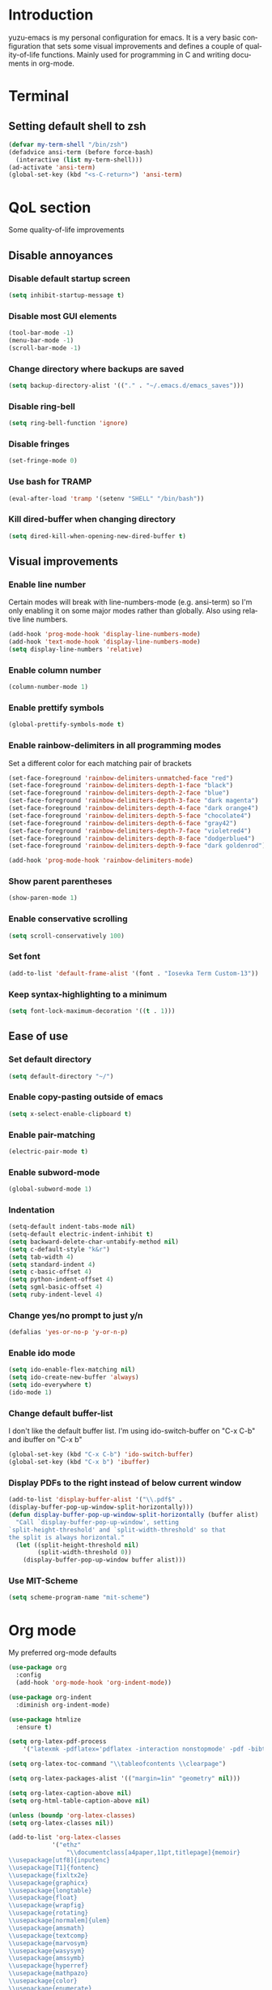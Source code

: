
#+AUTHOR: yuzu-eva
#+STARTUP: overview
#+LANGUAGE: en
#+OPTIONS: num:nil

* Introduction

yuzu-emacs is my personal configuration for emacs.
It is a very basic configuration that sets some visual improvements and defines a couple of quality-of-life functions. Mainly used for programming in C and writing documents in org-mode.

* Terminal

** Setting default shell to zsh

#+begin_src emacs-lisp
  (defvar my-term-shell "/bin/zsh")
  (defadvice ansi-term (before force-bash)
    (interactive (list my-term-shell)))
  (ad-activate 'ansi-term)
  (global-set-key (kbd "<s-C-return>") 'ansi-term)
#+end_src

* QoL section

Some quality-of-life improvements

** Disable annoyances

*** Disable default startup screen

#+begin_src emacs-lisp
  (setq inhibit-startup-message t)
#+end_src

*** Disable most GUI elements

#+begin_src emacs-lisp
  (tool-bar-mode -1)
  (menu-bar-mode -1)
  (scroll-bar-mode -1)
#+end_src

*** Change directory where backups are saved

#+begin_src emacs-lisp
  (setq backup-directory-alist '(("." . "~/.emacs.d/emacs_saves")))
#+end_src

*** Disable ring-bell

#+begin_src emacs-lisp
  (setq ring-bell-function 'ignore)  
#+end_src

*** Disable fringes

#+begin_src emacs-lisp
  (set-fringe-mode 0)
#+end_src

*** Use bash for TRAMP

#+begin_src emacs-lisp
  (eval-after-load 'tramp '(setenv "SHELL" "/bin/bash"))
#+end_src

*** Kill dired-buffer when changing directory

#+begin_src emacs-lisp
  (setq dired-kill-when-opening-new-dired-buffer t)
#+end_src

** Visual improvements

*** Enable line number

Certain modes will break with line-numbers-mode (e.g. ansi-term)
so I'm only enabling it on some major modes rather than globally.
Also using relative line numbers.

#+begin_src emacs-lisp
  (add-hook 'prog-mode-hook 'display-line-numbers-mode)
  (add-hook 'text-mode-hook 'display-line-numbers-mode)
  (setq display-line-numbers 'relative)
#+end_src

*** Enable column number

#+begin_src emacs-lisp
  (column-number-mode 1)
#+end_src

*** Enable prettify symbols

#+begin_src emacs-lisp
  (global-prettify-symbols-mode t)  
#+end_src
*** Enable rainbow-delimiters in all programming modes

Set a different color for each matching pair of brackets

#+begin_src emacs-lisp
  (set-face-foreground 'rainbow-delimiters-unmatched-face "red")
  (set-face-foreground 'rainbow-delimiters-depth-1-face "black")
  (set-face-foreground 'rainbow-delimiters-depth-2-face "blue")
  (set-face-foreground 'rainbow-delimiters-depth-3-face "dark magenta")
  (set-face-foreground 'rainbow-delimiters-depth-4-face "dark orange4")
  (set-face-foreground 'rainbow-delimiters-depth-5-face "chocolate4")
  (set-face-foreground 'rainbow-delimiters-depth-6-face "gray42")
  (set-face-foreground 'rainbow-delimiters-depth-7-face "violetred4")
  (set-face-foreground 'rainbow-delimiters-depth-8-face "dodgerblue4")
  (set-face-foreground 'rainbow-delimiters-depth-9-face "dark goldenrod")

  (add-hook 'prog-mode-hook 'rainbow-delimiters-mode)
#+end_src

*** Show parent parentheses

#+begin_src emacs-lisp
  (show-paren-mode 1)
#+end_src

*** Enable conservative scrolling

#+begin_src emacs-lisp
  (setq scroll-conservatively 100)  
#+end_src

*** Set font

#+begin_src emacs-lisp
  (add-to-list 'default-frame-alist '(font . "Iosevka Term Custom-13"))
#+end_src

*** Keep syntax-highlighting to a minimum

#+begin_src emacs-lisp
  (setq font-lock-maximum-decoration '((t . 1)))
#+end_src

** Ease of use

*** Set default directory

#+begin_src emacs-lisp
  (setq default-directory "~/")
#+end_src

*** Enable copy-pasting outside of emacs

#+begin_src emacs-lisp
  (setq x-select-enable-clipboard t)
#+end_src

*** Enable pair-matching

#+begin_src emacs-lisp
  (electric-pair-mode t)  
#+end_src

*** Enable subword-mode

#+begin_src emacs-lisp
  (global-subword-mode 1)
#+end_src

*** Indentation

#+begin_src emacs-lisp
  (setq-default indent-tabs-mode nil)
  (setq-default electric-indent-inhibit t)
  (setq backward-delete-char-untabify-method nil)
  (setq c-default-style "k&r")
  (setq tab-width 4)
  (setq standard-indent 4)
  (setq c-basic-offset 4)
  (setq python-indent-offset 4)
  (setq sgml-basic-offset 4)
  (setq ruby-indent-level 4)
#+end_src

*** Change yes/no prompt to just y/n

#+begin_src emacs-lisp
  (defalias 'yes-or-no-p 'y-or-n-p)  
#+end_src

*** Enable ido mode

#+begin_src emacs-lisp
  (setq ido-enable-flex-matching nil)
  (setq ido-create-new-buffer 'always)
  (setq ido-everywhere t)
  (ido-mode 1)
#+end_src

*** Change default buffer-list

I don't like the default buffer list. I'm using ido-switch-buffer on "C-x C-b" and
ibuffer on "C-x b"

#+begin_src emacs-lisp
  (global-set-key (kbd "C-x C-b") 'ido-switch-buffer)
  (global-set-key (kbd "C-x b") 'ibuffer)
#+end_src

*** Display PDFs to the right instead of below current window

#+begin_src emacs-lisp
  (add-to-list 'display-buffer-alist '("\\.pdf$" . 
  (display-buffer-pop-up-window-split-horizontally)))
  (defun display-buffer-pop-up-window-split-horizontally (buffer alist)
    "Call `display-buffer-pop-up-window', setting
  `split-height-threshold' and `split-width-threshold' so that
  the split is always horizontal."
    (let ((split-height-threshold nil)
          (split-width-threshold 0))
      (display-buffer-pop-up-window buffer alist)))
#+end_src

*** Use MIT-Scheme

#+begin_src emacs-lisp
  (setq scheme-program-name "mit-scheme")
#+end_src

* Org mode

My preferred org-mode defaults

#+begin_src emacs-lisp
  (use-package org
    :config
    (add-hook 'org-mode-hook 'org-indent-mode))

  (use-package org-indent
    :diminish org-indent-mode)

  (use-package htmlize
    :ensure t)
#+end_src

#+begin_src emacs-lisp
  (setq org-latex-pdf-process
      '("latexmk -pdflatex='pdflatex -interaction nonstopmode' -pdf -bibtex -f %f"))

  (setq org-latex-toc-command "\\tableofcontents \\clearpage")

  (setq org-latex-packages-alist '(("margin=1in" "geometry" nil)))

  (setq org-latex-caption-above nil)
  (setq org-html-table-caption-above nil)

  (unless (boundp 'org-latex-classes)
  (setq org-latex-classes nil))

  (add-to-list 'org-latex-classes
              '("ethz"
                  "\\documentclass[a4paper,11pt,titlepage]{memoir}
  \\usepackage[utf8]{inputenc}
  \\usepackage[T1]{fontenc}
  \\usepackage{fixltx2e}
  \\usepackage{graphicx}
  \\usepackage{longtable}
  \\usepackage{float}
  \\usepackage{wrapfig}
  \\usepackage{rotating}
  \\usepackage[normalem]{ulem}
  \\usepackage{amsmath}
  \\usepackage{textcomp}
  \\usepackage{marvosym}
  \\usepackage{wasysym}
  \\usepackage{amssymb}
  \\usepackage{hyperref}
  \\usepackage{mathpazo}
  \\usepackage{color}
  \\usepackage{enumerate}
  \\definecolor{bg}{rgb}{0.95,0.95,0.95}
  \\tolerance=1000
      [NO-DEFAULT-PACKAGES]
      [PACKAGES]
      [EXTRA]
  \\linespread{1.1}
  \\hypersetup{pdfborder=0 0 0}"
                  ("\\chapter{%s}" . "\\chapter*{%s}")
                  ("\\section{%s}" . "\\section*{%s}")
                  ("\\subsection{%s}" . "\\subsection*{%s}")
                  ("\\subsubsection{%s}" . "\\subsubsection*{%s}")
                  ("\\paragraph{%s}" . "\\paragraph*{%s}")
                  ("\\subparagraph{%s}" . "\\subparagraph*{%s}")))


  (add-to-list 'org-latex-classes
              '("article"
                  "\\documentclass[11pt,a4paper]{article}
  \\usepackage[utf8]{inputenc}
  \\usepackage[T1]{fontenc}
  \\usepackage{fixltx2e}
  \\usepackage{graphicx}
  \\usepackage{longtable}
  \\usepackage{float}
  \\usepackage{wrapfig}
  \\usepackage{rotating}
  \\usepackage[normalem]{ulem}
  \\usepackage{amsmath}
  \\usepackage{textcomp}
  \\usepackage{marvosym}
  \\usepackage{wasysym}
  \\usepackage{amssymb}
  \\usepackage{hyperref}
  \\usepackage{mathpazo}
  \\usepackage{color}
  \\usepackage{enumerate}
  \\definecolor{bg}{rgb}{0.95,0.95,0.95}
  \\tolerance=1000
      [NO-DEFAULT-PACKAGES]
      [PACKAGES]
      [EXTRA]
  \\linespread{1.1}
  \\pagenumbering{roman}
  \\hypersetup{pdfborder=0 0 0}"
                  ("\\section{%s}" . "\\section*{%s}")
                  ("\\subsection{%s}" . "\\subsection*{%s}")
                  ("\\subsubsection{%s}" . "\\subsubsection*{%s}")
                  ("\\paragraph{%s}" . "\\paragraph*{%s}")))


  (add-to-list 'org-latex-classes '("ebook"
                                  "\\documentclass[11pt, oneside]{memoir}
  \\setstocksize{9in}{6in}
  \\settrimmedsize{\\stockheight}{\\stockwidth}{*}
  \\setlrmarginsandblock{1in}{1in}{*} % Left and right margin
  \\setulmarginsandblock{1in}{1in}{*} % Upper and lower margin
  \\checkandfixthelayout
  % Much more laTeX code omitted
  "
                                  ("\\chapter{%s}" . "\\chapter*{%s}")
                                  ("\\section{%s}" . "\\section*{%s}")
                                  ("\\subsection{%s}" . "\\subsection*{%s}")))
#+end_src

* Custom functions

** Toggle Transparency

Function to toggle transparency

#+begin_src emacs-lisp
  (defconst frame-transparency 85)

  (defun toggle-transparency ()
    (interactive)
    (let ((frame-alpha (frame-parameter nil 'alpha)))
      (if (or (not frame-alpha)
              (= (cadr frame-alpha) 100))
          (set-frame-parameter nil 'alpha
                               `(,frame-transparency
                                 ,frame-transparency))
        (set-frame-parameter nil 'alpha '(100 100)))))
  (global-set-key (kbd "C-c t") 'toggle-transparency)
#+end_src

** Config edit/reload

*** edit

#+begin_src emacs-lisp
  (defun config-visit ()
    (interactive)
    (find-file "~/.emacs.d/config.org"))
  (global-set-key (kbd "C-c e") 'config-visit)
#+end_src

*** reload

#+begin_src emacs-lisp
  (defun config-reload ()
    (interactive)
    (org-babel-load-file (expand-file-name "~/.emacs.d/config.org")))
  (global-set-key (kbd "C-c l") 'config-reload)
#+end_src

** Kill all buffers

#+begin_src emacs-lisp
  (defun kill-all-buffers ()
    (interactive)
    (mapc 'kill-buffer (buffer-list)))
  (global-set-key (kbd "C-M-s-k") 'kill-all-buffers)
#+end_src

** Always kill current buffer

#+begin_src emacs-lisp
  (defun kill-curr-buffer ()
    (interactive)
    (kill-buffer (current-buffer)))
  (global-set-key (kbd "C-x C-k") 'kill-curr-buffer)
#+end_src

** Find-next-file

#+begin_src emacs-lisp
  (defun find-next-file (&optional backward)
    "Find the next file (by name) in the current directory.

  With prefix arg, find the previous file."
    (interactive "P")
    (when buffer-file-name
      (let* ((file (expand-file-name buffer-file-name))
             (files (cl-remove-if (lambda (file) (cl-first (file-attributes file)))
                                  (sort (directory-files (file-name-directory file) t nil t) 'string<)))
             (pos (mod (+ (cl-position file files :test 'equal) (if backward -1 1))
                       (length files))))
        (find-file (nth pos files)))))

  (global-set-key (kbd "C-c C-n") 'find-next-file)
  (global-set-key (kbd "C-c C-p") (lambda () (interactive) (find-next-file :backward)))
#+end_src

** Moving around brackets

Taken from  [[http://xahlee.info][Xah Lee]].

#+begin_src emacs-lisp
  (defvar xah-brackets '("“”" "()" "[]" "{}" "<>" "＜＞" "（）" "［］" "｛｝"
                         "⦅⦆" "〚〛" "⦃⦄" "‹›" "«»" "「」" "〈〉" "《》" "【】"
                         "〔〕" "⦗⦘" "『』" "〖〗" "〘〙" "｢｣" "⟦⟧" "⟨⟩" "⟪⟫"
                         "⟮⟯" "⟬⟭" "⌈⌉" "⌊⌋" "⦇⦈" "⦉⦊" "❛❜" "❝❞" "❨❩" "❪❫"
                         "❴❵" "❬❭" "❮❯" "❰❱" "❲❳" "〈〉" "⦑⦒" "⧼⧽" "﹙﹚" "﹛﹜"
                         "﹝﹞" "⁽⁾" "₍₎" "⦋⦌" "⦍⦎" "⦏⦐" "⁅⁆" "⸢⸣" "⸤⸥" "⟅⟆"
                         "⦓⦔" "⦕⦖" "⸦⸧" "⸨⸩" "｟｠")
   "A list of strings, each element is a string of 2 chars, the left bracket and a matching right bracket.
  Used by `xah-select-text-in-quote' and others.")

  (defconst xah-left-brackets
    (mapcar (lambda (x) (substring x 0 1)) xah-brackets)
    "List of left bracket chars. Each element is a string.")

  (defconst xah-right-brackets
    (mapcar (lambda (x) (substring x 1 2)) xah-brackets)
    "List of right bracket chars. Each element is a string.")

  (defun xah-backward-left-bracket ()
    "Move cursor to the previous occurrence of left bracket.
  The list of brackets to jump to is defined by `xah-left-brackets'.

  URL `http://xahlee.info/emacs/emacs/emacs_navigating_keys_for_brackets.html'
  Version: 2015-10-01"
    (interactive)
    (re-search-backward (regexp-opt xah-left-brackets) nil t))

  (defun xah-forward-right-bracket ()
    "Move cursor to the next occurrence of right bracket.
  The list of brackets to jump to is defined by `xah-right-brackets'.

  URL `http://xahlee.info/emacs/emacs/emacs_navigating_keys_for_brackets.html'
  Version: 2015-10-01"
    (interactive)
    (re-search-forward (regexp-opt xah-right-brackets) nil t))
#+end_src

** Insert newline above/below

Inserts a newline above or below, like O and o in vim

#+begin_src emacs-lisp
  (defun newline-above-and-move ()
    "Inserts a new line above current line and moves cursor to that position"
    (interactive)
    (beginning-of-line)
    (newline-and-indent)
    (previous-line))
  (global-set-key (kbd "M-O") 'newline-above-and-move)

  (defun newline-below-and-move ()
    "Inserts a new line below current line and moves cursor to that position"
    (interactive)
    (end-of-line)
    (newline-and-indent))
  (global-set-key (kbd "M-o") 'newline-below-and-move)
#+end_src

** Compilation mode

#+begin_src emacs-lisp
  (setq-default compilation-scroll-output t)
  (defun colorize-compilation-buffer ()
    (read-only-mode nil)
    (ansi-color-apply-on-region compilation-filter-start (point))
    (read-only-mode 1))
  (add-hook 'compilation-filter-hook 'colorize-compilation-buffer)
#+end_src

* Use-Package section

** Initialize =diminish=

Hides minor modes to prevent cluttering modeline

#+begin_src emacs-lisp
  (use-package diminish
    :ensure t
    :init
    (diminish 'subword-mode)
    (diminish 'visual-line-mode)
    (diminish 'abbrev-mode)
    (diminish 'auto-fill-function)
    (diminish 'eldoc-mode))
#+end_src

** Initialize =which-key=

Completion menu for keybinds

#+begin_src emacs-lisp
  (use-package which-key
    :ensure t
    :diminish which-key-mode
    :init
    (which-key-mode))
#+end_src

** Initialize =rainbow-mode=

Displays colour of a hex code as background colour behind said hex code

#+begin_src emacs-lisp
  (use-package rainbow-mode
    :ensure t
    :init
    (add-hook 'css-mode-hook 'rainbow-mode))
#+end_src

** Initialize =sly=

Sly REPL

#+begin_src emacs-lisp
  (use-package sly
    :ensure t)
   (setq inferior-lisp-program "/usr/local/bin/sbcl")
#+end_src

** Initialize =smex=

Minibuffer for "execute-extended-commands"

#+begin_src emacs-lisp
  (use-package smex
    :ensure t
    :init (smex-initialize)
    :bind
    ("M-x" . smex))
#+end_src

** Initialize =sudo-edit=

Allow for editing files as sudo

#+begin_src emacs-lisp
  (use-package sudo-edit
    :ensure t
    :config
    (setq sudo-edit-local-method "sudo")
    :bind
    ("s-C-e" . sudo-edit))
#+end_src

** Initialize =page-break-lines=

Display ^L page breaks as a horizontal line

#+begin_src emacs-lisp
  (use-package page-break-lines
    :ensure t
    :diminish page-break-lines-mode)
#+end_src

** Initialize =multiple-cursors=

Allow for editing with multiple cursors at the same time

#+begin_src emacs-lisp
  (use-package multiple-cursors
    :ensure t
    :bind
    ("C-S-c C-S-c" . mc/edit-lines)
    ("C->" . mc/mark-next-like-this)
    ("C-<" . mc/mark-previous-like-this)
    ("C-c C-<" . mc/mark-all-like-this))
#+end_src

** Initialize =move-text=

Move line or region around using M-p M-n

#+begin_src emacs-lisp
  (use-package move-text
    :ensure t
    :bind
    ("M-p" . move-text-up)
    ("M-n" . move-text-down))
#+end_src

** Initialize =magit=

Magical Git interface

#+begin_src emacs-lisp
  (use-package magit
    :ensure t
    :config
    (setq magit-auto-revert-mode nil))
#+end_src

** Initialize =GLSL-mode=

Mode for OpenGL Shading Language

#+begin_src emacs-lisp
  (use-package glsl-mode
    :ensure t
    :config
    (add-to-list 'auto-mode-alist '("\\.fs$" . glsl-mode)))
#+end_src

* Programming section

** Initialize =simpc=

simpc is a simple c mode that aims to be faster than the default c-mode.

#+begin_src emacs-lisp
  (add-to-list 'auto-mode-alist '("\\.[hc]\\(pp\\)?\\'" . simpc-mode))

  (defun astyle-buffer (&optional justify)
    (interactive)
    (let ((saved-line-number (line-number-at-pos)))
      (shell-command-on-region
       (point-max)
       (point-min)
       "astyle --style=kr"
       nil
       t)
      (goto-line saved-line-number)))

  (add-hook 'simpc-mode-hook
            (lambda ()
              (interactive)
              (setq-local fill-paragraph-function 'astyle-buffer)))
#+end_src

** Initialize =company=

Company is an autocompletion frontend

#+begin_src emacs-lisp
  (use-package company
    :ensure t
    :config
    (setq company-idle-delay 0)
    (setq company-minimum-prefix-length 1)
    :init
    (add-hook 'after-init-hook 'global-company-mode))

  (with-eval-after-load 'company
    (define-key company-active-map (kbd "M-n") nil)
    (define-key company-active-map (kbd "M-p") nil)
    (define-key company-active-map (kbd "C-n") 'company-select-next)
    (define-key company-active-map (kbd "C-p") 'company-select-previous))
#+end_src

** Initialize =company-irony=

Autocompletion backend for C and C++

#+begin_src emacs-lisp
  (use-package company-irony
    :ensure t
    :config
    (require 'company)
    (add-to-list 'company-backends 'company-irony))

  (use-package irony
    :ensure t
    :config
    (add-hook 'c++-mode-hook 'irony-mode)
    (add-hook 'c-mode-hook 'irony-mode)
    (add-hook 'simpc-mode-hook 'irony-mode)
    (add-hook 'irony-mode-hook 'irony-cdb-autosetup-compile-options))

  (push 'c-mode irony-supported-major-modes)
  (push 'c++-mode irony-supported-major-modes)
  (push 'simpc-mode irony-supported-major-modes)
#+end_src

** Initialize =inf-ruby=

#+begin_src emacs-lisp
  (use-package inf-ruby
    :ensure t)
#+end_src

** Initialize =robe=

#+begin_src emacs-lisp
  (use-package robe
    :ensure t
    :diminish robe-mode
    :config
    (require 'company)
    (add-hook 'ruby-mode-hook 'robe-mode)
    (add-to-list 'company-backends 'company-robe))
#+end_src

** Initialize =ruby-electric=

#+begin_src emacs-lisp
  (use-package ruby-electric
    :ensure t
    :diminish ruby-electric-mode
    :config
    (add-hook 'ruby-mode-hook (lambda () (ruby-electric-mode t))))
#+end_src

** Initialize =rubocop=

#+begin_src emacs-lisp
  (use-package rubocop
    :ensure t
    :init
    (add-hook 'ruby-mode-hook 'rubocop-mode)
    :diminish rubocop-mode)
#+end_src

** Initialize =pyvenv=

#+begin_src emacs-lisp
  (use-package pyvenv
    :ensure t
    :config
    (pyvenv-mode 1))
#+end_src


# ** Configuring =tree-sitter=

# Install tree sitter grammar packages

# #+begin_src emacs-lisp
#   (setq treesit-language-source-alist
#         '((ruby "https://github.com/tree-sitter/tree-sitter-ruby")
#           (c "https://github.com/tree-sitter/tree-sitter-c")
#           (cpp "https://github.com/tree-sitter/tree-sitter-cpp")))
#   ;;; comment this out after installing packages
#   ;;; otherwise it'll clone the repos everytime the config is loaded
#   ;;(mapc #'treesit-install-language-grammar (mapcar #'car treesit-language-source-alist))

#   (setq major-mode-remap-alist
#         '((ruby-mode . ruby-ts-mode)
#           (c-mode . c-ts-mode)
#           (c++-mode . c++-ts-mode)))
# #+end_src
* Custom keybinds

Some keybinds to make life easier

** Make <menu> do M-x

#+begin_src emacs-lisp
  (global-set-key (kbd "<menu>") 'smex)
#+end_src

** Open URL in browser

#+begin_src emacs-lisp
  (global-set-key (kbd "C-c o") 'browse-url-at-point)
#+end_src

** More comfortable resize bindings

#+begin_src emacs-lisp
  (global-set-key (kbd "s-C-<left>") 'shrink-window-horizontally)
  (global-set-key (kbd "s-C-<right>") 'enlarge-window-horizontally)
  (global-set-key (kbd "s-C-<down>") 'shrink-window)
  (global-set-key (kbd "s-C-<up>") 'enlarge-window)
#+end_src

** Xah Lee bracket movement

#+begin_src emacs-lisp
  (global-set-key (kbd "C-9") 'xah-backward-left-bracket)
  (global-set-key (kbd "C-0") 'xah-forward-right-bracket)
#+end_src

** Comment / uncomment line rebind

#+begin_src emacs-lisp
  (global-set-key (kbd "C-c c") 'comment-line)
#+end_src

** Bind compile command to C-c m

#+begin_src emacs-lisp
  (global-set-key (kbd "C-c m") 'compile)
#+end_src

** inf-ruby command to C-c s

#+begin_src emacs-lisp
  (global-set-key (kbd "C-c s") 'inf-ruby)
#+end_src

** duplicate-line to C-.

 #+begin_src emacs-lisp
   (global-set-key (kbd "C-.") 'duplicate-line)
   (setq duplicate-line-final-position 1)
 #+end_src

** copy-from-above-command to C-s-.

#+begin_src emacs-lisp
  (global-set-key (kbd "C-s-.") 'copy-from-above-command)
#+end_src
 
 

